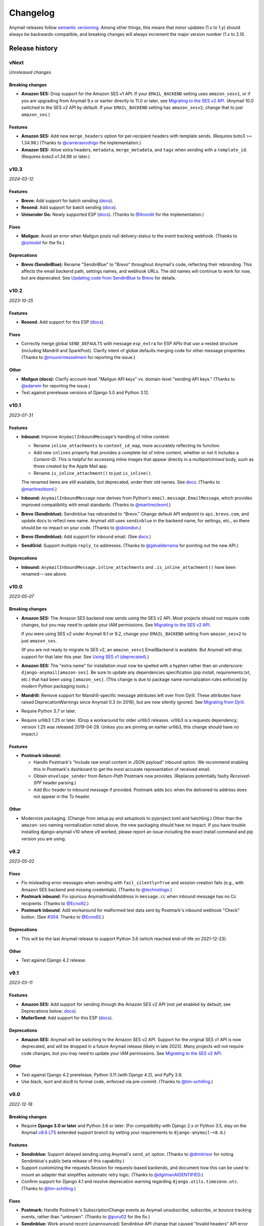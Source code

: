 Changelog
=========

Anymail releases follow `semantic versioning <semver>`_.
Among other things, this means that minor updates (1.x to 1.y)
should always be backwards-compatible, and breaking changes will
always increment the major version number (1.x to 2.0).

.. _semver: http://semver.org


..  This changelog is designed to be readable standalone on GitHub,
    as well as included in the Sphinx docs. Do *not* use Sphinx
    references; links into the docs must use absolute urls to
    https://anymail.dev/ (generally to en/stable/, though
    linking to a specific older version may be appropriate for features
    that have been retired).

..  You can use docutils 1.0 markup, but *not* any Sphinx additions.
    GitHub rst supports code-block, but *no other* block directives.

.. default-role:: literal

Release history
^^^^^^^^^^^^^^^
    ..  This extra heading level keeps the ToC from becoming unmanageably long


vNext
-----

*Unreleased changes*

Breaking changes
~~~~~~~~~~~~~~~~

* **Amazon SES:** Drop support for the Amazon SES v1 API.
  If your ``EMAIL_BACKEND`` setting uses ``amazon_sesv1``,
  or if you are upgrading from Anymail 9.x or earlier directly to 11.0 or later, see
  `Migrating to the SES v2 API <https://anymail.dev/en/latest/esps/amazon_ses/#amazon-ses-v2>`__.
  (Anymail 10.0 switched to the SES v2 API by default. If your ``EMAIL_BACKEND``
  setting has ``amazon_sesv2``, change that to just ``amazon_ses``.)

Features
~~~~~~~~

* **Amazon SES:** Add new ``merge_headers`` option for per-recipient
  headers with template sends. (Requires boto3 >= 1.34.98.)
  (Thanks to `@carrerasrodrigo`_ the implementation.)

* **Amazon SES:** Allow extra headers, ``metadata``, ``merge_metadata``,
  and ``tags`` when sending with a ``template_id``.
  (Requires boto3 v1.34.98 or later.)


v10.3
-----

*2024-03-12*

Features
~~~~~~~~

* **Brevo:** Add support for batch sending
  (`docs <https://anymail.dev/en/stable/esps/brevo/#batch-sending-merge-and-esp-templates>`__).

* **Resend:** Add support for batch sending
  (`docs <https://anymail.dev/en/stable/esps/resend/#batch-sending-merge-and-esp-templates>`__).

* **Unisender Go:** Newly supported ESP
  (`docs <https://anymail.dev/en/stable/esps/unisender_go/>`__).
  (Thanks to `@Arondit`_ for the implementation.)


Fixes
~~~~~

* **Mailgun:** Avoid an error when Mailgun posts null delivery-status
  to the event tracking webhook. (Thanks to `@izimobil`_ for the fix.)


Deprecations
~~~~~~~~~~~~

* **Brevo (SendinBlue):** Rename "SendinBlue" to "Brevo" throughout
  Anymail's code, reflecting their rebranding.
  This affects the email backend path, settings names, and webhook URLs.
  The old names will continue to work for now, but are deprecated. See
  `Updating code from SendinBlue to Brevo <https://anymail.dev/en/stable/esps/brevo/#brevo-rename>`__
  for details.


v10.2
-----

*2023-10-25*

Features
~~~~~~~~

* **Resend**: Add support for this ESP
  (`docs <https://anymail.dev/en/stable/esps/resend/>`__).

Fixes
~~~~~

* Correctly merge global ``SEND_DEFAULTS`` with message ``esp_extra``
  for ESP APIs that use a nested structure (including Mandrill and SparkPost).
  Clarify intent of global defaults merging code for other message properties.
  (Thanks to `@mounirmesselmeni`_ for reporting the issue.)

Other
~~~~~

* **Mailgun (docs):** Clarify account-level "Mailgun API keys" vs.
  domain-level "sending API keys." (Thanks to `@sdarwin`_ for
  reporting the issue.)
* Test against prerelease versions of Django 5.0 and Python 3.12.


v10.1
-----

*2023-07-31*

Features
~~~~~~~~

* **Inbound:** Improve `AnymailInboundMessage`'s handling of inline content:

  * Rename `inline_attachments` to `content_id_map`, more accurately reflecting its function.
  * Add new `inlines` property that provides a complete list of inline content,
    whether or not it includes a *Content-ID*. This is helpful for accessing
    inline images that appear directly in a *multipart/mixed* body, such as those
    created by the Apple Mail app.
  * Rename `is_inline_attachment()` to just `is_inline()`.

  The renamed items are still available, but deprecated, under their old names.
  See `docs <http://anymail.dev/en/stable/inbound/#anymail.inbound.AnymailInboundMessage>`__.
  (Thanks to `@martinezleoml`_.)

* **Inbound:** `AnymailInboundMessage` now derives from Python's
  `email.message.EmailMessage`, which provides improved compatibility with
  email standards. (Thanks to `@martinezleoml`_.)

* **Brevo (Sendinblue):** Sendinblue has rebranded to "Brevo." Change default
  API endpoint to ``api.brevo.com``, and update docs to reflect new name. Anymail
  still uses ``sendinblue`` in the backend name, for settings, etc., so there
  should be no impact on your code. (Thanks to `@sblondon`_.)

* **Brevo (Sendinblue):** Add support for inbound email. (See
  `docs <https://anymail.dev/en/stable/esps/sendinblue/#sendinblue-inbound>`_.)

* **SendGrid:** Support multiple ``reply_to`` addresses.
  (Thanks to `@gdvalderrama`_ for pointing out the new API.)

Deprecations
~~~~~~~~~~~~

* **Inbound:** `AnymailInboundMessage.inline_attachments` and `.is_inline_attachment()`
  have been renamed---see above.


v10.0
-----

*2023-05-07*

Breaking changes
~~~~~~~~~~~~~~~~

* **Amazon SES:** The Amazon SES backend now sends using the SES v2 API.
  Most projects should not require code changes, but you may need to update
  your IAM permissions. See
  `Migrating to the SES v2 API <https://anymail.dev/en/stable/esps/amazon_ses/#amazon-ses-v2>`__.

  If you were using SES v2 under Anymail 9.1 or 9.2, change your
  ``EMAIL_BACKEND`` setting from ``amazon_sesv2`` to just ``amazon_ses``.

  (If you are not ready to migrate to SES v2, an ``amazon_sesv1`` EmailBackend
  is available. But Anymail will drop support for that later this year. See
  `Using SES v1 (deprecated) <https://anymail.dev/en/stable/esps/amazon_ses/#amazon-ses-v1>`__.)

* **Amazon SES:** The "extra name" for installation must now be spelled with
  a hyphen rather than an underscore: ``django-anymail[amazon-ses]``.
  Be sure to update any dependencies specification (pip install, requirements.txt,
  etc.) that had been using ``[amazon_ses]``. (This change is due to
  package name normalization rules enforced by modern Python packaging tools.)

* **Mandrill:** Remove support for Mandrill-specific message attributes left over
  from Djrill. These attributes have raised DeprecationWarnings since Anymail 0.3
  (in 2016), but are now silently ignored. See
  `Migrating from Djrill <https://anymail.dev/en/v10.0/esps/mandrill/#djrill-message-attributes>`__.

* Require Python 3.7 or later.

* Require urllib3 1.25 or later. (Drop a workaround for older urllib3 releases.
  urllib3 is a requests dependency; version 1.25 was released 2019-04-29. Unless
  you are pinning an earlier urllib3, this change should have no impact.)

Features
~~~~~~~~

* **Postmark inbound:**

  * Handle Postmark's "Include raw email content in JSON payload"
    inbound option. We recommend enabling this in Postmark's dashboard
    to get the most accurate representation of received email.
  * Obtain ``envelope_sender`` from *Return-Path* Postmark now provides.
    (Replaces potentially faulty *Received-SPF* header parsing.)
  * Add *Bcc* header to inbound message if provided. Postmark adds bcc
    when the delivered-to address does not appear in the *To* header.

Other
~~~~~

* Modernize packaging. (Change from setup.py and setuptools
  to pyproject.toml and hatchling.) Other than the ``amazon-ses``
  naming normalization noted above, the new packaging should have
  no impact. If you have trouble installing django-anymail v10 where
  v9 worked, please report an issue including the exact install
  command and pip version you are using.


v9.2
-----

*2023-05-02*

Fixes
~~~~~

* Fix misleading error messages when sending with ``fail_silently=True``
  and session creation fails (e.g., with Amazon SES backend and missing
  credentials). (Thanks to `@technolingo`_.)

* **Postmark inbound:** Fix spurious AnymailInvalidAddress in ``message.cc``
  when inbound message has no Cc recipients. (Thanks to `@Ecno92`_.)

* **Postmark inbound:** Add workaround for malformed test data sent by
  Postmark's inbound webhook "Check" button. (See `#304`_. Thanks to `@Ecno92`_.)

Deprecations
~~~~~~~~~~~~

* This will be the last Anymail release to support Python 3.6
  (which reached end-of-life on 2021-12-23).

Other
~~~~~

* Test against Django 4.2 release.


v9.1
----

*2023-03-11*

Features
~~~~~~~~

* **Amazon SES:** Add support for sending through the Amazon SES v2 API
  (not yet enabled by default; see Deprecations below;
  `docs <https://anymail.dev/en/stable/esps/amazon_ses/#amazon-ses-v2>`__).

* **MailerSend:** Add support for this ESP
  (`docs <https://anymail.dev/en/stable/esps/mailersend/>`__).

Deprecations
~~~~~~~~~~~~

* **Amazon SES:** Anymail will be switching to the Amazon SES v2 API.
  Support for the original SES v1 API is now deprecated, and will be dropped in a
  future Anymail release (likely in late 2023). Many projects will not
  require code changes, but you may need to update your IAM permissions. See
  `Migrating to the SES v2 API <https://anymail.dev/en/stable/esps/amazon_ses/#amazon-ses-v2>`__.

Other
~~~~~

* Test against Django 4.2 prerelease, Python 3.11 (with Django 4.2),
  and PyPy 3.9.

* Use black, isort and doc8 to format code,
  enforced via pre-commit. (Thanks to `@tim-schilling`_.)


v9.0
----

*2022-12-18*

Breaking changes
~~~~~~~~~~~~~~~~

* Require **Django 3.0 or later** and Python 3.6 or later. (For compatibility
  with Django 2.x or Python 3.5, stay on the Anymail `v8.6 LTS`_ extended support
  branch by setting your requirements to `django-anymail~=8.6`.)

Features
~~~~~~~~

* **Sendinblue:** Support delayed sending using Anymail's `send_at` option.
  (Thanks to `@dimitrisor`_ for noting Sendinblue's public beta release
  of this capability.)
* Support customizing the requests.Session for requests-based backends,
  and document how this can be used to mount an adapter that simplifies
  automatic retry logic. (Thanks to `@dgilmanAIDENTIFIED`_.)
* Confirm support for Django 4.1 and resolve deprecation warning regarding
  ``django.utils.timezone.utc``. (Thanks to `@tim-schilling`_.)

Fixes
~~~~~

* **Postmark:** Handle Postmark's SubscriptionChange events as Anymail
  unsubscribe, subscribe, or bounce tracking events, rather than "unknown".
  (Thanks to `@puru02`_ for the fix.)
* **Sendinblue:** Work around recent (unannounced) Sendinblue API change
  that caused "Invalid headers" API error with non-string custom header
  values. Anymail now converts int and float header values to strings.


Other
~~~~~

* Test on Python 3.11 with Django development (Django 4.2) branch.


v8.6 LTS
--------

*2022-05-15*

This is an extended support release. Anymail v8.6 will receive security updates
and fixes for any breaking ESP API changes through at least May, 2023.

Fixes
~~~~~

* **Mailgun and SendGrid inbound:** Work around a Django limitation that
  drops attachments with certain filenames. The missing attachments
  are now simply omitted from the resulting inbound message. (In earlier
  releases, they would cause a MultiValueDictKeyError in Anymail's
  inbound webhook.)

  Anymail documentation now recommends using Mailgun's and SendGrid's "raw MIME"
  inbound options, which avoid the problem and preserve all attachments.

  See `Mailgun inbound <https://anymail.dev/en/stable/esps/mailgun/#mailgun-inbound>`__
  and `SendGrid inbound <https://anymail.dev/en/stable/esps/sendgrid/#sendgrid-inbound>`__
  for details. (Thanks to `@erikdrums`_ for reporting and helping investigate the problem.)

Other
~~~~~

* **Mailgun:** Document Mailgun's incorrect handling of display names containing
  both non-ASCII characters and punctuation. (Thanks to `@Flexonze`_ for spotting and
  reporting the issue, and to Mailgun's `@b0d0nne11`_ for investigating.)

* **Mandrill:** Document Mandrill's incorrect handling of non-ASCII attachment filenames.
  (Thanks to `@Thorbenl`_ for reporting the issue and following up with MailChimp.)

* Documentation (for all releases) is now hosted at anymail.dev (moved from anymail.info).

Deprecations
~~~~~~~~~~~~

*  This will be the last Anymail release to support Django 2.0--2.2 and Python 3.5.

If these deprecations affect you and you cannot upgrade, set your requirements to
`django-anymail~=8.6` (a "compatible release" specifier, equivalent to `>=8.6,==8.*`).


v8.5
----

*2022-01-19*

Fixes
~~~~~

* Allow `attach_alternative("content", "text/plain")` in place of setting
  an EmailMessage's `body`, and generally improve alternative part
  handling for consistency with Django's SMTP EmailBackend.
  (Thanks to `@cjsoftuk`_ for reporting the issue.)

* Remove "sending a message from *sender* to *recipient*" from `AnymailError`
  text, as this can unintentionally leak personal information into logs.
  [Note that `AnymailError` *does* still include any error description
  from your ESP, and this often contains email addresses and other content
  from the sent message. If this is a concern, you can adjust Django's logging
  config to limit collection from Anymail or implement custom PII filtering.]
  (Thanks to `@coupa-anya`_ for reporting the issue.)


Other
~~~~~

* **Postmark:** Document limitation on `track_opens` overriding Postmark's
  server-level setting. (See
  `docs <https://anymail.dev/en/stable/esps/postmark/#limitations-and-quirks>`__.)

* Expand `testing documentation <https://anymail.dev/en/stable/tips/testing/>`__
  to cover tracking events and inbound handling, and to clarify test EmailBackend behavior.

* In Anymail's test EmailBackend, add `is_batch_send` boolean to `anymail_test_params`
  to help tests check whether a sent message would fall under Anymail's batch-send logic.


v8.4
----

*2021-06-15*

Features
~~~~~~~~

* **Postal:** Add support for this self-hosted ESP
  (`docs <https://anymail.dev/en/stable/esps/postal>`__).
  Thanks to `@tiltec`_ for researching, implementing, testing and
  documenting Postal support.

v8.3
----

*2021-05-19*

Fixes
~~~~~

* **Amazon SES:** Support receiving and tracking mail in non-default (or multiple)
  AWS regions. Anymail now always confirms an SNS subscription in the region where
  the SNS topic exists, which may be different from the boto3 default. (Thanks to
  `@mark-mishyn`_ for reporting this.)

* **Postmark:** Fix two different errors when sending with a template but no merge
  data. (Thanks to `@kareemcoding`_ and `@Tobeyforce`_ for reporting them.)

* **Postmark:** Fix silent failure when sending with long metadata keys and some
  other errors Postmark detects at send time. Report invalid 'cc' and 'bcc' addresses
  detected at send time the same as 'to' recipients. (Thanks to `@chrisgrande`_ for
  reporting the problem.)


v8.2
-----

*2021-01-27*

Features
~~~~~~~~

* **Mailgun:** Add support for AMP for Email
  (via ``message.attach_alternative(..., "text/x-amp-html")``).

Fixes
~~~~~

* **SparkPost:** Drop support for multiple `from_email` addresses. SparkPost has
  started issuing a cryptic "No sending domain specified" error for this case; with
  this fix, Anymail will now treat it as an unsupported feature.

Other
~~~~~

* **Mailgun:** Improve error messages for some common configuration issues.

* Test against Django 3.2 prerelease (including support for Python 3.9)

* Document how to send AMP for Email with Django, and note which ESPs support it.
  (See `docs <https://anymail.dev/en/stable/sending/django_email/#amp-email>`__.)

* Move CI testing to GitHub Actions (and stop using Travis-CI).

* Internal: catch invalid recipient status earlier in ESP response parsing



v8.1
----

*2020-10-09*

Features
~~~~~~~~

* **SparkPost:** Add option for event tracking webhooks to map SparkPost's "Initial Open"
  event to Anymail's normalized "opened" type. (By default, only SparkPost's "Open" is
  reported as Anymail "opened", and "Initial Open" maps to "unknown" to avoid duplicates.
  See `docs <https://anymail.dev/en/stable/esps/sparkpost/#sparkpost-webhooks>`__.
  Thanks to `@slinkymanbyday`_.)

* **SparkPost:** In event tracking webhooks, map AMP open and click events to the
  corresponding Anymail normalized event types. (Previously these were treated as
  as "unknown" events.)


v8.0
----

*2020-09-11*

Breaking changes
~~~~~~~~~~~~~~~~

* Require **Django 2.0 or later** and Python 3. (For compatibility with Django 1.11 and
  Python 2.7, stay on the Anymail `v7.2 LTS`_ extended support branch by setting your
  requirements to `django-anymail~=7.2`.)

* **Mailjet:** Upgrade to Mailjet's newer v3.1 send API. Most Mailjet users will not
  be affected by this change, with two exceptions: (1) Mailjet's v3.1 API does not allow
  multiple reply-to addresses, and (2) if you are using Anymail's `esp_extra`, you will
  need to update it for compatibility with the new API. (See
  `docs <https://anymail.dev/en/stable/esps/mailjet/#esp-extra-support>`__.)

* **SparkPost:** Call the SparkPost API directly, without using the (now unmaintained)
  Python SparkPost client library. The "sparkpost" package is no longer necessary and
  can be removed from your project requirements. Most SparkPost users will not be
  affected by this change, with two exceptions: (1) You must provide a
  ``SPARKPOST_API_KEY`` in your Anymail settings (Anymail does not check environment
  variables); and (2) if you use Anymail's `esp_extra` you will need to update it with
  SparkPost Transmissions API parameters.

  As part of this change esp_extra now allows use of several SparkPost features, such
  as A/B testing, that were unavailable through the Python SparkPost library. (See
  `docs <https://anymail.dev/en/stable/esps/sparkpost/>`__.)

* Remove Anymail internal code related to supporting Python 2 and older Django
  versions. This does not change the documented API, but may affect you if your
  code borrowed from Anymail's undocumented internals. (You should be able to switch
  to the Python standard library equivalents, as Anymail has done.)

* AnymailMessageMixin now correctly subclasses Django's EmailMessage. If you use it
  as part of your own custom EmailMessage-derived class, and you start getting errors
  about "consistent method resolution order," you probably need to change your class's
  inheritance. (For some helpful background, see this comment about
  `mixin superclass ordering <https://nedbatchelder.com/blog/201210/multiple_inheritance_is_hard.html#comment_13805>`__.)

Features
~~~~~~~~

* **SparkPost:** Add support for subaccounts (new ``"SPARKPOST_SUBACCOUNT"`` Anymail
  setting), AMP for Email (via ``message.attach_alternative(..., "text/x-amp-html")``),
  and A/B testing and other SparkPost sending features (via ``esp_extra``). (See
  `docs <https://anymail.dev/en/stable/esps/sparkpost/>`__.)


v7.2.1
------

*2020-08-05*

Fixes
~~~~~

* **Inbound:** Fix a Python 2.7-only UnicodeEncodeError when attachments have non-ASCII
  filenames. (Thanks to `@kika115`_ for reporting it.)


v7.2 LTS
--------

*2020-07-25*

This is an extended support release. Anymail v7.2 will receive security updates
and fixes for any breaking ESP API changes through at least July, 2021.

Fixes
~~~~~

* **Amazon SES:** Fix bcc, which wasn't working at all on non-template sends.
  (Thanks to `@mwheels`_ for reporting the issue.)

* **Mailjet:** Fix TypeError when sending to or from addresses with display names
  containing commas (introduced in Django 2.2.15, 3.0.9, and 3.1).

* **SendGrid:** Fix UnicodeError in inbound webhook, when receiving message using
  charsets other than utf-8, and *not* using SendGrid's "post raw" inbound parse
  option. Also update docs to recommend "post raw" with SendGrid inbound. (Thanks to
  `@tcourtqtm`_ for reporting the issue.)


Features
~~~~~~~~

* Test against Django 3.1 release candidates


Deprecations
~~~~~~~~~~~~

*  This will be the last Anymail release to support Django 1.11 and Python 2.7.

If these deprecations affect you and you cannot upgrade, set your requirements to
`django-anymail~=7.2` (a "compatible release" specifier, equivalent to `>=7.2,==7.*`).


v7.1
-----

*2020-04-13*

Fixes
~~~~~

* **Postmark:** Fix API error when sending with template to single recipient.
  (Thanks to `@jc-ee`_ for finding and fixing the issue.)

* **SendGrid:** Allow non-batch template send to multiple recipients when
  `merge_global_data` is set without `merge_data`. (Broken in v6.0. Thanks to
  `@vgrebenschikov`_ for the bug report.)

Features
~~~~~~~~

* Add `DEBUG_API_REQUESTS` setting to dump raw ESP API requests, which can assist
  in debugging or reporting problems to ESPs.
  (See `docs <https://anymail.dev/en/stable/installation/#std:setting-ANYMAIL_DEBUG_API_REQUESTS>`__.
  This setting has was quietly added in Anymail v4.3, and is now officially documented.)

* **Sendinblue:** Now supports file attachments on template sends, when using their
  new template language. (Sendinblue removed this API limitation on 2020-02-18; the
  change works with Anymail v7.0 and later. Thanks to `@sebashwa`_ for noting
  the API change and updating Anymail's docs.)

Other
~~~~~

* Test against released Django 3.0.

* **SendGrid:** Document unpredictable behavior in the SendGrid API that can cause
  text attachments to be sent with the wrong character set.
  (See `docs <https://anymail.dev/en/stable/esps/sendgrid/#limitations-and-quirks>`__
  under "Wrong character set on text attachments." Thanks to `@nuschk`_ and `@swrobel`_
  for helping track down the issue and reporting it to SendGrid.)

* Docs: Fix a number of typos and some outdated information. (Thanks `@alee`_ and
  `@Honza-m`_.)


v7.0
----

*2019-09-07*

Breaking changes
~~~~~~~~~~~~~~~~

* **Sendinblue templates:** Support Sendinblue's new (ESP stored) Django templates and
  new API for template sending. This removes most of the odd limitations in the older
  (now-deprecated) SendinBlue template send API, but involves two breaking changes:

  * You *must* `convert <https://help.sendinblue.com/hc/en-us/articles/360000991960>`_
    each old Sendinblue template to the new language as you upgrade to Anymail v7.0, or
    certain features may be silently ignored on template sends (notably `reply_to` and
    recipient display names).

  * Sendinblue's API no longer supports sending attachments when using templates.
    [Note: Sendinblue removed this API limitation on 2020-02-18.]

  Ordinary, non-template sending is not affected by these changes. See
  `docs <https://anymail.dev/en/stable/esps/sendinblue/#batch-sending-merge-and-esp-templates>`__
  for more info and alternatives. (Thanks `@Thorbenl`_.)

Features
~~~~~~~~

* **Mailgun:** Support Mailgun's new (ESP stored) handlebars templates via `template_id`.
  See `docs <https://anymail.dev/en/stable/esps/mailgun/#batch-sending-merge-and-esp-templates>`__.
  (Thanks `@anstosa`_.)

* **Sendinblue:** Support multiple `tags`. (Thanks `@Thorbenl`_.)


Other
~~~~~

* **Mailgun:** Disable Anymail's workaround for a Requests/urllib3 issue with non-ASCII
  attachment filenames when a newer version of urllib3--which fixes the problem--is
  installed. (Workaround was added in Anymail v4.3; fix appears in urllib3 v1.25.)


v6.1
----

*2019-07-07*

Features
~~~~~~~~

* **Mailgun:** Add new `MAILGUN_WEBHOOK_SIGNING_KEY` setting for verifying tracking and
  inbound webhook calls. Mailgun's webhook signing key can become different from your
  `MAILGUN_API_KEY` if you have ever rotated either key.
  See `docs <https://anymail.dev/en/stable/esps/mailgun/#std:setting-ANYMAIL_MAILGUN_WEBHOOK_SIGNING_KEY>`__.
  (More in `#153`_. Thanks to `@dominik-lekse`_ for reporting the problem and Mailgun's
  `@mbk-ok`_ for identifying the cause.)


v6.0.1
------

*2019-05-19*

Fixes
~~~~~

* Support using `AnymailMessage` with django-mailer and similar packages that pickle
  messages. (See `#147`_. Thanks to `@ewingrj`_ for identifying the problem.)

* Fix UnicodeEncodeError error while reporting invalid email address on Python 2.7.
  (See `#148`_. Thanks to `@fdemmer`_ for reporting the problem.)


v6.0
----

*2019-02-23*

Breaking changes
~~~~~~~~~~~~~~~~

* **Postmark:** Anymail's `message.anymail_status.recipients[email]` no longer
  lowercases the recipient's email address. For consistency with other ESPs, it now
  uses the recipient email with whatever case was used in the sent message. If your
  code is doing something like `message.anymail_status.recipients[email.lower()]`,
  you should remove the `.lower()`

* **SendGrid:** In batch sends, Anymail's SendGrid backend now assigns a separate
  `message_id` for each "to" recipient, rather than sharing a single id for all
  recipients. This improves accuracy of tracking and statistics (and matches the
  behavior of many other ESPs).

  If your code uses batch sending (merge_data with multiple to-addresses) and checks
  `message.anymail_status.message_id` after sending, that value will now be a *set* of
  ids. You can obtain each recipient's individual message_id with
  `message.anymail_status.recipients[to_email].message_id`.
  See `docs <https://anymail.dev/en/stable/esps/sendgrid/#sendgrid-message-id>`__.

Features
~~~~~~~~

* Add new `merge_metadata` option for providing per-recipient metadata in batch
  sends. Available for all supported ESPs *except* Amazon SES and SendinBlue.
  See `docs <https://anymail.dev/en/stable/sending/anymail_additions/#anymail.message.AnymailMessage.merge_metadata>`__.
  (Thanks `@janneThoft`_ for the idea and SendGrid implementation.)

* **Mailjet:** Remove limitation on using `cc` or `bcc` together with `merge_data`.


Fixes
~~~~~

* **Mailgun:** Better error message for invalid sender domains (that caused a cryptic
  "Mailgun API response 200: OK Mailgun Magnificent API" error in earlier releases).

* **Postmark:** Don't error if a message is sent with only Cc and/or Bcc recipients
  (but no To addresses). Also, `message.anymail_status.recipients[email]` now includes
  send status for Cc and Bcc recipients. (Thanks to `@ailionx`_ for reporting the error.)

* **SendGrid:** With legacy templates, stop (ab)using "sections" for merge_global_data.
  This avoids potential conflicts with a template's own use of SendGrid section tags.


v5.0
----

*2018-11-07*

Breaking changes
~~~~~~~~~~~~~~~~

* **Mailgun:** Anymail's status tracking webhooks now report Mailgun "temporary failure"
  events as Anymail's normalized "deferred" `event_type`. (Previously they were reported
  as "bounced", lumping them in with permanent failures.) The new behavior is consistent
  with how Anymail handles other ESP's tracking notifications. In the unlikely case your
  code depended on "temporary failure" showing up as "bounced" you will need to update it.
  (Thanks `@costela`_.)

Features
~~~~~~~~

* **Postmark:** Allow either template alias (string) or numeric template id for
  Anymail's `template_id` when sending with Postmark templates.

Fixes
~~~~~

* **Mailgun:** Improve error reporting when an inbound route is accidentally pointed
  at Anymail's tracking webhook url or vice versa.


v4.3
----

*2018-10-11*

Features
~~~~~~~~

*  Treat MIME attachments that have a *Content-ID* but no explicit *Content-Disposition*
   header as inline, matching the behavior of many email clients. For maximum
   compatibility, you should always set both (or use Anymail's inline helper functions).
   (Thanks `@costela`_.)

Fixes
~~~~~

*  **Mailgun:** Raise `AnymailUnsupportedFeature` error when attempting to send an
   attachment without a filename (or inline attachment without a *Content-ID*), because
   Mailgun silently drops these attachments from the sent message. (See
   `docs <https://anymail.dev/en/stable/esps/mailgun/#limitations-and-quirks>`__.
   Thanks `@costela`_ for identifying this undocumented Mailgun API limitation.)
*  **Mailgun:** Fix problem where attachments with non-ASCII filenames would be lost.
   (Works around Requests/urllib3 issue encoding multipart/form-data filenames in a way
   that isn't RFC 7578 compliant. Thanks to `@decibyte`_ for catching the problem.)

Other
~~~~~
*  Add (undocumented) DEBUG_API_REQUESTS Anymail setting. When enabled, prints raw
   API request and response during send. Currently implemented only for Requests-based
   backends (all but Amazon SES and SparkPost). Because this can expose API keys and
   other sensitive info in log files, it should not be used in production.


v4.2
----

*2018-09-07*

Features
~~~~~~~~

*  **Postmark:** Support per-recipient template `merge_data` and batch sending. (Batch
   sending can be used with or without a template. See
   `docs <https://anymail.dev/en/stable/esps/postmark/#postmark-templates>`__.)

Fixes
~~~~~

*  **Postmark:** When using `template_id`, ignore empty subject and body. (Postmark
   issues an error if Django's default empty strings are used with template sends.)


v4.1
----

*2018-08-27*

Features
~~~~~~~~

*  **SendGrid:** Support both new "dynamic" and original "legacy" transactional
   templates. (See
   `docs <https://anymail.dev/en/stable/esps/sendgrid/#sendgrid-templates>`__.)
*  **SendGrid:** Allow merging `esp_extra["personalizations"]` dict into other message-derived
   personalizations. (See
   `docs <https://anymail.dev/en/stable/esps/sendgrid/#sendgrid-esp-extra>`__.)


v4.0
----

*2018-08-19*

Breaking changes
~~~~~~~~~~~~~~~~

*  Drop support for Django versions older than Django 1.11.
   (For compatibility back to Django 1.8, stay on the Anymail `v3.0`_
   extended support branch.)
*  **SendGrid:** Remove the legacy SendGrid *v2* EmailBackend.
   (Anymail's default since v0.8 has been SendGrid's newer v3 API.)
   If your settings.py `EMAIL_BACKEND` still references "sendgrid_v2," you must
   `upgrade to v3 <https://anymail.dev/en/v3.0/esps/sendgrid/#upgrading-to-sendgrid-s-v3-api>`__.

Features
~~~~~~~~

*  **Mailgun:** Add support for new Mailgun webhooks. (Mailgun's original "legacy
   webhook" format is also still supported. See
   `docs <https://anymail.dev/en/stable/esps/mailgun/#mailgun-webhooks>`__.)
*  **Mailgun:** Document how to use new European region. (This works in earlier
   Anymail versions, too.)
*  **Postmark:** Add support for Anymail's normalized `metadata` in sending
   and webhooks.

Fixes
~~~~~

*  Avoid problems with Gmail blocking messages that have inline attachments, when sent
   from a machine whose local hostname ends in *.com*. Change Anymail's
   `attach_inline_image()` default *Content-ID* domain to the literal text "inline"
   (rather than Python's default of the local hostname), to work around a limitation
   of some ESP APIs that don't permit distinct content ID and attachment filenames
   (Mailgun, Mailjet, Mandrill and SparkPost). See `#112`_ for more details.
*  **Amazon SES:** Work around an
   `Amazon SES bug <https://forums.aws.amazon.com/thread.jspa?threadID=287048>`__
   that can corrupt non-ASCII message bodies if you are using SES's open or click
   tracking. (See `#115`_ for more details. Thanks to `@varche1`_ for isolating
   the specific conditions that trigger the bug.)

Other
~~~~~

*  Maintain changelog in the repository itself (rather than in GitHub release notes).
*  Test against released versions of Python 3.7 and Django 2.1.


v3.0
----

*2018-05-30*

This is an extended support release. Anymail v3.x will receive security updates
and fixes for any breaking ESP API changes through at least April, 2019.

Breaking changes
~~~~~~~~~~~~~~~~

*  Drop support for Python 3.3 (see `#99`_).
*  **SendGrid:** Fix a problem where Anymail's status tracking webhooks didn't always
   receive the same `event.message_id` as the sent `message.anymail_status.message_id`,
   due to unpredictable behavior by SendGrid's API. Anymail now generates a UUID for
   each sent message and attaches it as a SendGrid custom arg named anymail_id. For most
   users, this change should be transparent. But it could be a breaking change if you
   are relying on a specific message_id format, or relying on message_id matching the
   *Message-ID* mail header or SendGrid's "smtp-id" event field. (More details in the
   `docs <https://anymail.dev/en/stable/esps/sendgrid/#sendgrid-message-id>`__;
   also see `#108`_.) Thanks to `@joshkersey`_ for the report and the fix.

Features
~~~~~~~~

*  Support Django 2.1 prerelease.

Fixes
~~~~~

*  **Mailjet:** Fix tracking webhooks to work correctly when Mailjet "group events"
   option is disabled (see `#106`_).

Deprecations
~~~~~~~~~~~~

*  This will be the last Anymail release to support Django 1.8, 1.9, and 1.10
   (see `#110`_).
*  This will be the last Anymail release to support the legacy SendGrid v2 EmailBackend
   (see `#111`_). (SendGrid's newer v3 API has been the default since Anymail v0.8.)

If these deprecations affect you and you cannot upgrade, set your requirements to
`django-anymail~=3.0` (a "compatible release" specifier, equivalent to `>=3.0,==3.*`).


v2.2
----

*2018-04-16*

Fixes
~~~~~

*  Fix a breaking change accidentally introduced in v2.1: The boto3 package is no
   longer required if you aren't using Amazon SES.


v2.1
----

*2018-04-11*

**NOTE:** v2.1 accidentally introduced a **breaking change:** enabling Anymail webhooks
with `include('anymail.urls')` causes an error if boto3 is not installed, even if you
aren't using Amazon SES. This is fixed in v2.2.

Features
~~~~~~~~

*  **Amazon SES:** Add support for this ESP
   (`docs <https://anymail.dev/en/stable/esps/amazon_ses/>`__).
*  **SparkPost:** Add SPARKPOST_API_URL setting to support SparkPost EU and SparkPost
   Enterprise
   (`docs <https://anymail.dev/en/stable/esps/sparkpost/#std:setting-ANYMAIL_SPARKPOST_API_URL>`__).
*  **Postmark:** Update for Postmark "modular webhooks." This should not impact client
   code. (Also, older versions of Anymail will still work correctly with Postmark's
   webhook changes.)

Fixes
~~~~~

*  **Inbound:** Fix several issues with inbound messages, particularly around non-ASCII
   headers and body content. Add workarounds for some limitations in older Python email
   packages.

Other
~~~~~

*  Use tox to manage Anymail test environments (see contributor
   `docs <https://anymail.dev/en/stable/contributing/#testing>`__).

Deprecations
~~~~~~~~~~~~

*  This will be the last Anymail release to support Python 3.3. See `#99`_ for more
   information.


v2.0
----

*2018-03-08*

Breaking changes
~~~~~~~~~~~~~~~~

*  Drop support for deprecated WEBHOOK_AUTHORIZATION setting. If you are using webhooks
   and still have this Anymail setting, you must rename it to WEBHOOK_SECRET. See the
   `v1.4`_ release notes.
*  Handle *Reply-To,* *From,* and *To* in EmailMessage `extra_headers` the same as
   Django's SMTP EmailBackend if supported by your ESP, otherwise raise an unsupported
   feature error. Fixes the SparkPost backend to be consistent with other backends if
   both `headers["Reply-To"]` and `reply_to` are set on the same message. If you are
   setting a message's `headers["From"]` or `headers["To"]` (neither is common), the
   new behavior is likely a breaking change. See
   `docs <https://anymail.dev/en/stable/sending/django_email/#additional-headers>`__
   and `#91`_.
*  Treat EmailMessage `extra_headers` keys as case-\ *insensitive* in all backends, for
   consistency with each other (and email specs). If you are specifying duplicate
   headers whose names differ only in case, this may be a breaking change. See
   `docs <https://anymail.dev/en/stable/sending/django_email/#additional-headers>`__.

Features
~~~~~~~~

*  **SendinBlue:** Add support for this ESP
   (`docs <https://anymail.dev/en/stable/esps/sendinblue/>`__).
   Thanks to `@RignonNoel`_ for the implementation.
*  Add EmailMessage `envelope_sender` attribute, which can adjust the message's
   *Return-Path* if supported by your ESP
   (`docs <https://anymail.dev/en/stable/sending/anymail_additions/#anymail.message.AnymailMessage.envelope_sender>`__).
*  Add universal wheel to PyPI releases for faster installation.

Other
~~~~~

*  Update setup.py metadata, clean up implementation. (Hadn't really been touched
   since original Djrill version.)
*  Prep for Python 3.7.


v1.4
----

*2018-02-08*

Security
~~~~~~~~

*  Fix a low severity security issue affecting Anymail v0.2–v1.3: rename setting
   WEBHOOK_AUTHORIZATION to WEBHOOK_SECRET to prevent inclusion in Django error
   reporting.
   (`CVE-2018-1000089 <https://cve.mitre.org/cgi-bin/cvename.cgi?name=CVE-2018-1000089>`__)

*More information*

Django error reporting includes the value of your Anymail WEBHOOK_AUTHORIZATION
setting. In a properly-configured deployment, this should not be cause for concern.
But if you have somehow exposed your Django error reports (e.g., by mis-deploying
with DEBUG=True or by sending error reports through insecure channels), anyone who
gains access to those reports could discover your webhook shared secret. An
attacker could use this to post fabricated or malicious Anymail tracking/inbound events
to your app, if you are using those Anymail features.

The fix renames Anymail's webhook shared secret setting so that Django's error
reporting mechanism will
`sanitize <https://docs.djangoproject.com/en/stable/ref/settings/#debug>`__ it.

If you are using Anymail's event tracking and/or inbound webhooks, you should upgrade
to this release and change "WEBHOOK_AUTHORIZATION" to "WEBHOOK_SECRET" in the ANYMAIL
section of your settings.py. You may also want to
`rotate the shared secret <https://anymail.dev/en/stable/tips/securing_webhooks/#use-a-shared-authorization-secret>`__
value, particularly if you have ever exposed your Django error reports to untrusted
individuals.

If you are only using Anymail's EmailBackends for sending email and have not set up
Anymail's webhooks, this issue does not affect you.

The old WEBHOOK_AUTHORIZATION setting is still allowed in this release, but will issue
a system-check warning when running most Django management commands. It will be removed
completely in a near-future release, as a breaking change.

Thanks to Charlie DeTar (`@yourcelf`_) for responsibly reporting this security issue
through private channels.


v1.3
----

*2018-02-02*

Security
~~~~~~~~

*  v1.3 includes the v1.2.1 security fix released at the same time. Please review the
   `v1.2.1`_ release notes, below, if you are using Anymail's tracking webhooks.

Features
~~~~~~~~

*  **Inbound handling:** Add normalized inbound message event, signal, and webhooks
   for all supported ESPs. (See new
   `Receiving mail <https://anymail.dev/en/stable/inbound/>`__ docs.)
   This hasn't been through much real-world testing yet; bug reports and feedback
   are very welcome.
*  **API network timeouts:** For Requests-based backends (all but SparkPost), use a
   default timeout of 30 seconds for all ESP API calls, to avoid stalling forever on
   a bad connection. Add a REQUESTS_TIMEOUT Anymail setting to override. (See `#80`_.)
*  **Test backend improvements:** Generate unique tracking `message_id` when using the
   `test backend <https://anymail.dev/en/stable/tips/test_backend/>`__;
   add console backend for use in development. (See `#85`_.)


.. _release_1_2_1:

v1.2.1
------

*2018-02-02*

Security
~~~~~~~~

*  Fix a **moderate severity** security issue affecting Anymail v0.2–v1.2:
   prevent timing attack on WEBHOOK_AUTHORIZATION secret.
   (`CVE-2018-6596 <https://cve.mitre.org/cgi-bin/cvename.cgi?name=CVE-2018-6596>`__)

*More information*

If you are using Anymail's tracking webhooks, you should upgrade to this release,
and you may want to rotate to a new WEBHOOK_AUTHORIZATION shared secret (see
`docs <https://anymail.dev/en/stable/tips/securing_webhooks/#use-a-shared-authorization-secret>`__).
You should definitely change your webhook auth if your logs indicate attempted exploit.

(If you are only sending email using an Anymail EmailBackend, and have not set up
Anymail's event tracking webhooks, this issue does not affect you.)

Anymail's webhook validation was vulnerable to a timing attack. A remote attacker
could use this to obtain your WEBHOOK_AUTHORIZATION shared secret, potentially allowing
them to post fabricated or malicious email tracking events to your app.

There have not been any reports of attempted exploit. (The vulnerability was discovered
through code review.) Attempts would be visible in HTTP logs as a very large number of
400 responses on Anymail's webhook urls (by default "/anymail/*esp_name*/tracking/"),
and in Python error monitoring as a very large number of
AnymailWebhookValidationFailure exceptions.


v1.2
----

*2017-11-02*

Features
~~~~~~~~

*  **Postmark:** Support new click webhook in normalized tracking events


v1.1
----

*2017-10-28*

Fixes
~~~~~

*  **Mailgun:** Support metadata in opened/clicked/unsubscribed tracking webhooks,
   and fix potential problems if metadata keys collided with Mailgun event parameter
   names. (See `#76`_, `#77`_)

Other
~~~~~

*  Rework Anymail's ParsedEmail class and rename to EmailAddress to align it with
   similar functionality in the Python 3.6 email package, in preparation for future
   inbound support. ParsedEmail was not documented for use outside Anymail's internals
   (so this change does not bump the semver major version), but if you were using
   it in an undocumented way you will need to update your code.


v1.0
----

*2017-09-18*

It's official: Anymail is no longer "pre-1.0." The API has been stable
for many months, and there's no reason not to use Anymail in production.

Breaking changes
~~~~~~~~~~~~~~~~

*  There are no *new* breaking changes in the 1.0 release, but a breaking change
   introduced several months ago in v0.8 is now strictly enforced. If you still have
   an EMAIL_BACKEND setting that looks like
   "anymail.backends.*espname*.\ *EspName*\ Backend", you'll need to change it to just
   "anymail.backends.*espname*.EmailBackend". (Earlier versions had issued a
   DeprecationWarning. See the `v0.8`_ release notes.)

Features
~~~~~~~~

*  Clean up and document Anymail's
   `Test EmailBackend <https://anymail.dev/en/stable/tips/test_backend/>`__
*  Add notes on
   `handling transient ESP errors <https://anymail.dev/en/stable/tips/transient_errors/>`__
   and improving
   `batch send performance <https://anymail.dev/en/stable/tips/performance/>`__
*  **SendGrid:** handle Python 2 `long` integers in metadata and extra headers


v1.0.rc0
--------

*2017-09-09*

Breaking changes
~~~~~~~~~~~~~~~~

*  **All backends:** The old *EspName*\ Backend names that were deprecated in v0.8 have
   been removed. Attempting to use the old names will now fail, rather than issue a
   DeprecationWarning. See the `v0.8`_ release notes.

Features
~~~~~~~~

*  Anymail's Test EmailBackend is now
   `documented <https://anymail.dev/en/stable/tips/test_backend/>`__
   (and cleaned up)


v0.11.1
-------

*2017-07-24*

Fixes
~~~~~

*  **Mailjet:** Correct settings docs.


v0.11
-----

*2017-07-13*

Features
~~~~~~~~

*  **Mailjet:** Add support for this ESP. Thanks to `@Lekensteyn`_ and `@calvin`_.
   (`Docs <https://anymail.dev/en/stable/esps/mailjet/>`__)
*  In webhook handlers, AnymailTrackingEvent.metadata now defaults to `{}`, and
   .tags defaults to `[]`, if the ESP does not supply these fields with the event.
   (See `#67`_.)


v0.10
-----

*2017-05-22*

Features
~~~~~~~~

*  **Mailgun, SparkPost:** Support multiple from addresses, as a comma-separated
   `from_email` string. (*Not* a list of strings, like the recipient fields.)
   RFC-5322 allows multiple from email addresses, and these two ESPs support it.
   Though as a practical matter, multiple from emails are either ignored or treated
   as a spam signal by receiving mail handlers. (See `#60`_.)

Fixes
~~~~~

*  Fix crash sending forwarded email messages as attachments. (See `#59`_.)
*  **Mailgun:** Fix webhook crash on bounces from some receiving mail handlers.
   (See `#62`_.)
*  Improve recipient-parsing error messages and consistency with Django's SMTP
   backend. In particular, Django (and now Anymail) allows multiple, comma-separated
   email addresses in a single recipient string.


v0.9
----

*2017-04-04*

Breaking changes
~~~~~~~~~~~~~~~~

*  **Mandrill, Postmark:** Normalize soft-bounce webhook events to event_type
   'bounced' (rather than 'deferred').

Features
~~~~~~~~

*  Officially support released Django 1.11, including under Python 3.6.


.. _release_0_8:

v0.8
----

*2017-02-02*

Breaking changes
~~~~~~~~~~~~~~~~

*  **All backends:** Rename all Anymail backends to just `EmailBackend`, matching
   Django's naming convention. E.g., you should update:
   `EMAIL_BACKEND = "anymail.backends.mailgun.MailgunBackend" # old`
   to: `EMAIL_BACKEND = "anymail.backends.mailgun.EmailBackend" # new`

   The old names still work, but will issue a DeprecationWarning and will be removed
   in some future release (Apologies for this change; the old naming was a holdover
   from Djrill, and I wanted to establish consistency with other Django EmailBackends
   before Anymail 1.0. See `#49`_.)

*  **SendGrid:** Update SendGrid backend to their newer Web API v3. This should be a
   transparent change for most projects. Exceptions: if you use SendGrid
   username/password auth, Anymail's `esp_extra` with "x-smtpapi", or multiple Reply-To
   addresses, please review the
   `porting notes <https://anymail.dev/en/v3.0/esps/sendgrid/#sendgrid-v3-upgrade>`__.

   The SendGrid v2 EmailBackend
   `remains available <https://anymail.dev/en/v3.0/esps/sendgrid/#sendgrid-v2-backend>`__
   if you prefer it, but is no longer the default.

   .. SendGrid v2 backend removed after Anymail v3.0; links frozen to that doc version

Features
~~~~~~~~

*  Test on Django 1.11 prerelease, including under Python 3.6.

Fixes
~~~~~

*  **Mandrill:** Fix bug in webhook signature validation when using basic auth via the
   WEBHOOK_AUTHORIZATION setting. (If you were using the MANDRILL_WEBHOOK_URL setting
   to work around this problem, you should be able to remove it. See `#48`_.)


v0.7
----

*2016-12-30*

Breaking changes
~~~~~~~~~~~~~~~~

*  Fix a long-standing bug validating email addresses. If an address has a display name
   containing a comma or parentheses, RFC-5322 *requires* double-quotes around the
   display name (`'"Widgets, Inc." <widgets@example.com>'`). Anymail now raises a new
   `AnymailInvalidAddress` error for misquoted display names and other malformed
   addresses. (Previously, it silently truncated the address, leading to obscure
   exceptions or unexpected behavior. If you were unintentionally relying on that buggy
   behavior, this may be a breaking change. See `#44`_.) In general, it's safest to
   always use double-quotes around all display names.

Features
~~~~~~~~

*  **Postmark:** Support Postmark's new message delivery event in Anymail normalized
   tracking webhook. (Update your Postmark config to enable the new event. See
   `docs <https://anymail.dev/en/stable/esps/postmark/#status-tracking-webhooks>`__.)
*  Handle virtually all uses of Django lazy translation strings as EmailMessage
   properties. (In earlier releases, these could sometimes lead to obscure exceptions
   or unexpected behavior with some ESPs. See `#34`_.)
*  **Mandrill:** Simplify and document two-phase process for setting up
   Mandrill webhooks
   (`docs <https://anymail.dev/en/stable/esps/mandrill/#status-tracking-webhooks>`__).


v0.6.1
------

*2016-11-01*

Fixes
~~~~~

*  **Mailgun, Mandrill:** Support older Python 2.7.x versions in webhook validation
   (`#39`_; thanks `@sebbacon`_).
*  **Postmark:** Handle older-style 'Reply-To' in EmailMessage `headers` (`#41`_).


v0.6
----

*2016-10-25*

Breaking changes
~~~~~~~~~~~~~~~~

*  **SendGrid:** Fix missing html or text template body when using `template_id` with
   an empty Django EmailMessage body. In the (extremely-unlikely) case you were relying
   on the earlier quirky behavior to *not* send your saved html or text template, you
   may want to verify that your SendGrid templates have matching html and text.
   (`docs <https://anymail.dev/en/stable/esps/sendgrid/#batch-sending-merge-and-esp-templates>`__
   -- also see `#32`_.)

Features
~~~~~~~~

*  **Postmark:** Add support for `track_clicks`
   (`docs <https://anymail.dev/en/stable/esps/postmark/#limitations-and-quirks>`__)
*  Initialize AnymailMessage.anymail_status to empty status, rather than None;
   clarify docs around `anymail_status` availability
   (`docs <https://anymail.dev/en/stable/sending/anymail_additions/#esp-send-status>`__)


v0.5
----

*2016-08-22*

Features
~~~~~~~~

*  **Mailgun:** Add MAILGUN_SENDER_DOMAIN setting.
   (`docs <https://anymail.dev/en/stable/esps/mailgun/#mailgun-sender-domain>`__)


v0.4.2
------

*2016-06-24*

Fixes
~~~~~

*  **SparkPost:** Fix API error "Both content object and template_id are specified"
   when using `template_id` (`#24`_).


v0.4.1
------

*2016-06-23*

Features
~~~~~~~~

*  **SparkPost:** Add support for this ESP.
   (`docs <https://anymail.dev/en/stable/esps/sparkpost/>`__)
*  Test with Django 1.10 beta
*  Requests-based backends (all but SparkPost) now raise AnymailRequestsAPIError
   for any requests.RequestException, for consistency and proper fail_silently behavior.
   (The exception will also be a subclass of the original RequestException, so no
   changes are required to existing code looking for specific requests failures.)


v0.4
----

*(not released)*


v0.3.1
------

*2016-05-18*

Fixes
~~~~~

*  **SendGrid:** Fix API error that `to` is required when using `merge_data`
   (see `#14`_; thanks `@lewistaylor`_).


v0.3
----

*2016-05-13*

Features
~~~~~~~~

*  Add support for ESP stored templates and batch sending/merge. Exact capabilities
   vary widely by ESP -- be sure to read the notes for your ESP.
   (`docs <https://anymail.dev/en/stable/sending/templates/>`__)
*  Add pre_send and post_send signals.
   `docs <https://anymail.dev/en/stable/sending/signals/>`__
*  **Mandrill:** add support for esp_extra; deprecate Mandrill-specific message
   attributes left over from Djrill. See
   `migrating from Djrill <https://anymail.dev/en/stable/esps/mandrill/#migrating-from-djrill>`__.


v0.2
----

*2016-04-30*

Breaking changes
~~~~~~~~~~~~~~~~

*  **Mailgun:** eliminate automatic JSON encoding of complex metadata values like lists
   and dicts. (Was based on misreading of Mailgun docs; behavior now matches metadata
   handling for all other ESPs.)
*  **Mandrill:** remove obsolete wehook views and signal inherited from Djrill. See
   `Djrill migration notes <https://anymail.dev/en/stable/esps/mandrill/#changes-to-webhooks>`__
   if you were relying on that code.

Features
~~~~~~~~

*  Add support for ESP event-tracking webhooks, including normalized
   AnymailTrackingEvent.
   (`docs <https://anymail.dev/en/stable/sending/tracking/>`__)
*  Allow get_connection kwargs overrides of most settings for individual backend
   instances. Can be useful for, e.g., working with multiple SendGrid subusers.
   (`docs <https://anymail.dev/en/stable/installation/#anymail-settings-reference>`__)
*  **SendGrid:** Add SENDGRID_GENERATE_MESSAGE_ID setting to control workarounds for
   ensuring unique tracking ID on SendGrid messages/events (default enabled).
   `docs <https://anymail.dev/en/stable/esps/sendgrid/#sendgrid-message-id>`__
*  **SendGrid:** improve handling of 'filters' in esp_extra, making it easier to mix
   custom SendGrid app filter settings with Anymail normalized message options.

Other
~~~~~

*  Drop pre-Django 1.8 test code. (Wasn't being used, as Anymail requires Django 1.8+.)
*  **Mandrill:** note limited support in docs (because integration tests no
   longer available).


v0.1
----

*2016-03-14*

Although this is an early release, it provides functional Django
EmailBackends and passes integration tests with all supported ESPs
(Mailgun, Mandrill, Postmark, SendGrid).

It has (obviously) not yet undergone extensive real-world testing, and
you are encouraged to monitor it carefully if you choose to use it in
production. Please report bugs and problems here in GitHub.

Features
~~~~~~~~

*  **Postmark:** Add support for this ESP.
*  **SendGrid:** Add support for username/password auth.
*  Simplified install: no need to name the ESP (`pip install django-anymail`
   -- not `... django-anymail[mailgun]`)


0.1.dev2
--------

*2016-03-12*

Features
~~~~~~~~

*  **SendGrid:** Add support for this ESP.
*  Add attach_inline_image_file helper

Fixes
~~~~~

*  Change inline-attachment handling to look for `Content-Disposition: inline`,
   and to preserve filenames where supported by the ESP.


0.1.dev1
--------

*2016-03-10*

Features
~~~~~~~~

*  **Mailgun, Mandrill:** initial supported ESPs.
*  Initial docs


.. GitHub issue and user links
   (GitHub auto-linking doesn't work in Sphinx)

.. _#14: https://github.com/anymail/django-anymail/issues/14
.. _#24: https://github.com/anymail/django-anymail/issues/24
.. _#32: https://github.com/anymail/django-anymail/issues/32
.. _#34: https://github.com/anymail/django-anymail/issues/34
.. _#39: https://github.com/anymail/django-anymail/issues/39
.. _#41: https://github.com/anymail/django-anymail/issues/41
.. _#44: https://github.com/anymail/django-anymail/issues/44
.. _#48: https://github.com/anymail/django-anymail/issues/48
.. _#49: https://github.com/anymail/django-anymail/issues/49
.. _#59: https://github.com/anymail/django-anymail/issues/59
.. _#60: https://github.com/anymail/django-anymail/issues/60
.. _#62: https://github.com/anymail/django-anymail/issues/62
.. _#67: https://github.com/anymail/django-anymail/issues/67
.. _#76: https://github.com/anymail/django-anymail/issues/76
.. _#77: https://github.com/anymail/django-anymail/issues/77
.. _#80: https://github.com/anymail/django-anymail/issues/80
.. _#85: https://github.com/anymail/django-anymail/issues/85
.. _#91: https://github.com/anymail/django-anymail/issues/91
.. _#99: https://github.com/anymail/django-anymail/issues/99
.. _#106: https://github.com/anymail/django-anymail/issues/106
.. _#108: https://github.com/anymail/django-anymail/issues/108
.. _#110: https://github.com/anymail/django-anymail/issues/110
.. _#111: https://github.com/anymail/django-anymail/issues/111
.. _#112: https://github.com/anymail/django-anymail/issues/112
.. _#115: https://github.com/anymail/django-anymail/issues/115
.. _#147: https://github.com/anymail/django-anymail/issues/147
.. _#148: https://github.com/anymail/django-anymail/issues/148
.. _#153: https://github.com/anymail/django-anymail/issues/153
.. _#304: https://github.com/anymail/django-anymail/issues/304

.. _@ailionx: https://github.com/ailionx
.. _@alee: https://github.com/alee
.. _@anstosa: https://github.com/anstosa
.. _@Arondit: https://github.com/Arondit
.. _@b0d0nne11: https://github.com/b0d0nne11
.. _@calvin: https://github.com/calvin
.. _@carrerasrodrigo: https://github.com/carrerasrodrigo
.. _@chrisgrande: https://github.com/chrisgrande
.. _@cjsoftuk: https://github.com/cjsoftuk
.. _@costela: https://github.com/costela
.. _@coupa-anya: https://github.com/coupa-anya
.. _@decibyte: https://github.com/decibyte
.. _@dgilmanAIDENTIFIED: https://github.com/dgilmanAIDENTIFIED
.. _@dimitrisor: https://github.com/dimitrisor
.. _@dominik-lekse: https://github.com/dominik-lekse
.. _@Ecno92: https://github.com/Ecno92
.. _@erikdrums: https://github.com/erikdrums
.. _@ewingrj: https://github.com/ewingrj
.. _@fdemmer: https://github.com/fdemmer
.. _@Flexonze: https://github.com/Flexonze
.. _@gdvalderrama: https://github.com/gdvalderrama
.. _@Honza-m: https://github.com/Honza-m
.. _@izimobil: https://github.com/izimobil
.. _@janneThoft: https://github.com/janneThoft
.. _@jc-ee: https://github.com/jc-ee
.. _@joshkersey: https://github.com/joshkersey
.. _@kareemcoding: https://github.com/kareemcoding
.. _@kika115: https://github.com/kika115
.. _@Lekensteyn: https://github.com/Lekensteyn
.. _@lewistaylor: https://github.com/lewistaylor
.. _@mark-mishyn: https://github.com/mark-mishyn
.. _@martinezleoml: https://github.com/martinezleoml
.. _@mbk-ok: https://github.com/mbk-ok
.. _@mounirmesselmeni: https://github.com/mounirmesselmeni
.. _@mwheels: https://github.com/mwheels
.. _@nuschk: https://github.com/nuschk
.. _@puru02: https://github.com/puru02
.. _@RignonNoel: https://github.com/RignonNoel
.. _@sblondon: https://github.com/sblondon
.. _@sdarwin: https://github.com/sdarwin
.. _@sebashwa: https://github.com/sebashwa
.. _@sebbacon: https://github.com/sebbacon
.. _@slinkymanbyday: https://github.com/slinkymanbyday
.. _@swrobel: https://github.com/swrobel
.. _@tcourtqtm: https://github.com/tcourtqtm
.. _@technolingo: https://github.com/technolingo
.. _@Thorbenl: https://github.com/Thorbenl
.. _@tiltec:  https://github.com/tiltec
.. _@tim-schilling: https://github.com/tim-schilling
.. _@Tobeyforce: https://github.com/Tobeyforce
.. _@varche1: https://github.com/varche1
.. _@vgrebenschikov: https://github.com/vgrebenschikov
.. _@yourcelf: https://github.com/yourcelf
